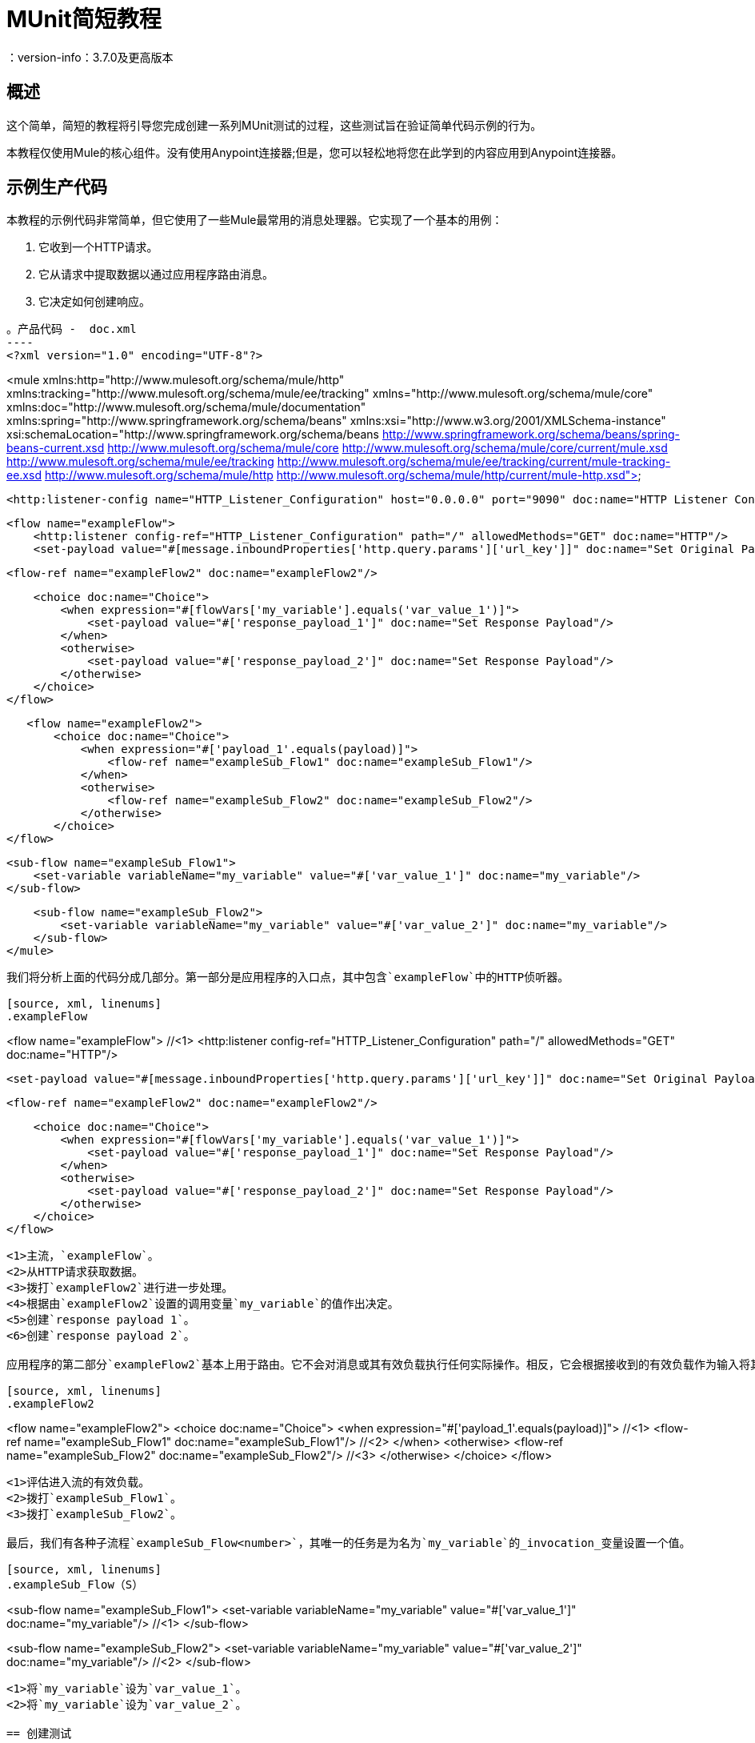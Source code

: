 =  MUnit简短教程
：version-info：3.7.0及更高版本
:keywords: munit, testing, unit testing, tutorial

== 概述

这个简单，简短的教程将引导您完成创建一系列MUnit测试的过程，这些测试旨在验证简单代码示例的行为。

本教程仅使用Mule的核心组件。没有使用Anypoint连接器;但是，您可以轻松地将您在此学到的内容应用到Anypoint连接器。

== 示例生产代码

本教程的示例代码非常简单，但它使用了一些Mule最常用的消息处理器。它实现了一个基本的用例：

. 它收到一个HTTP请求。
. 它从请求中提取数据以通过应用程序路由消息。
. 它决定如何创建响应。

[source, xml, linenums]
。产品代码 -  doc.xml
----
<?xml version="1.0" encoding="UTF-8"?>

<mule xmlns:http="http://www.mulesoft.org/schema/mule/http"
	xmlns:tracking="http://www.mulesoft.org/schema/mule/ee/tracking" xmlns="http://www.mulesoft.org/schema/mule/core"
	xmlns:doc="http://www.mulesoft.org/schema/mule/documentation"
	xmlns:spring="http://www.springframework.org/schema/beans"
	xmlns:xsi="http://www.w3.org/2001/XMLSchema-instance"
	xsi:schemaLocation="http://www.springframework.org/schema/beans http://www.springframework.org/schema/beans/spring-beans-current.xsd
http://www.mulesoft.org/schema/mule/core http://www.mulesoft.org/schema/mule/core/current/mule.xsd
http://www.mulesoft.org/schema/mule/ee/tracking http://www.mulesoft.org/schema/mule/ee/tracking/current/mule-tracking-ee.xsd
http://www.mulesoft.org/schema/mule/http http://www.mulesoft.org/schema/mule/http/current/mule-http.xsd">

    <http:listener-config name="HTTP_Listener_Configuration" host="0.0.0.0" port="9090" doc:name="HTTP Listener Configuration"/>

    <flow name="exampleFlow">
        <http:listener config-ref="HTTP_Listener_Configuration" path="/" allowedMethods="GET" doc:name="HTTP"/>
        <set-payload value="#[message.inboundProperties['http.query.params']['url_key']]" doc:name="Set Original Payload"/>

        <flow-ref name="exampleFlow2" doc:name="exampleFlow2"/>


        <choice doc:name="Choice">
            <when expression="#[flowVars['my_variable'].equals('var_value_1')]">
                <set-payload value="#['response_payload_1']" doc:name="Set Response Payload"/>
            </when>
            <otherwise>
                <set-payload value="#['response_payload_2']" doc:name="Set Response Payload"/>
            </otherwise>
        </choice>
    </flow>

    <flow name="exampleFlow2">
        <choice doc:name="Choice">
            <when expression="#['payload_1'.equals(payload)]">
                <flow-ref name="exampleSub_Flow1" doc:name="exampleSub_Flow1"/>
            </when>
            <otherwise>
                <flow-ref name="exampleSub_Flow2" doc:name="exampleSub_Flow2"/>
            </otherwise>
        </choice>
	</flow>

    <sub-flow name="exampleSub_Flow1">
        <set-variable variableName="my_variable" value="#['var_value_1']" doc:name="my_variable"/>
    </sub-flow>

    <sub-flow name="exampleSub_Flow2">
        <set-variable variableName="my_variable" value="#['var_value_2']" doc:name="my_variable"/>
    </sub-flow>
</mule>
----

我们将分析上面的代码分成几部分。第一部分是应用程序的入口点，其中包含`exampleFlow`中的HTTP侦听器。

[source, xml, linenums]
.exampleFlow
----
<flow name="exampleFlow">                                                                                                 //<1>
    <http:listener config-ref="HTTP_Listener_Configuration" path="/" allowedMethods="GET" doc:name="HTTP"/>

    <set-payload value="#[message.inboundProperties['http.query.params']['url_key']]" doc:name="Set Original Payload"/>   //<2>

    <flow-ref name="exampleFlow2" doc:name="exampleFlow2"/>                                                               //<3>

    <choice doc:name="Choice">                                                                                            //<4>
        <when expression="#[flowVars['my_variable'].equals('var_value_1')]">
            <set-payload value="#['response_payload_1']" doc:name="Set Response Payload"/>                                //<5>
        </when>
        <otherwise>
            <set-payload value="#['response_payload_2']" doc:name="Set Response Payload"/>                                //<6>
        </otherwise>
    </choice>
</flow>
----
<1>主流，`exampleFlow`。
<2>从HTTP请求获取数据。
<3>拨打`exampleFlow2`进行进一步处理。
<4>根据由`exampleFlow2`设置的调用变量`my_variable`的值作出决定。
<5>创建`response payload 1`。
<6>创建`response payload 2`。

应用程序的第二部分`exampleFlow2`基本上用于路由。它不会对消息或其有效负载执行任何实际操作。相反，它会根据接收到的有效负载作为输入将其委托给其他两个子流。

[source, xml, linenums]
.exampleFlow2
----
<flow name="exampleFlow2">
    <choice doc:name="Choice">
        <when expression="#['payload_1'.equals(payload)]">                                          //<1>
            <flow-ref name="exampleSub_Flow1" doc:name="exampleSub_Flow1"/>                         //<2>
        </when>
        <otherwise>
            <flow-ref name="exampleSub_Flow2" doc:name="exampleSub_Flow2"/>                         //<3>
        </otherwise>
    </choice>
</flow>
----
<1>评估进入流的有效负载。
<2>拨打`exampleSub_Flow1`。
<3>拨打`exampleSub_Flow2`。

最后，我们有各种子流程`exampleSub_Flow<number>`，其唯一的任务是为名为`my_variable`的_invocation_变量设置一个值。

[source, xml, linenums]
.exampleSub_Flow（S）
----
<sub-flow name="exampleSub_Flow1">
    <set-variable variableName="my_variable" value="#['var_value_1']" doc:name="my_variable"/>    //<1>
</sub-flow>

<sub-flow name="exampleSub_Flow2">
    <set-variable variableName="my_variable" value="#['var_value_2']" doc:name="my_variable"/>    //<2>
</sub-flow>
----
<1>将`my_variable`设为`var_value_1`。
<2>将`my_variable`设为`var_value_2`。

== 创建测试

以下是MUnit测试套件文件：

[[testfile]]
[source, xml, linenums]
.MUnit测试套件文件 -  doc-test.xml
----
<?xml version="1.0" encoding="UTF-8"?>

<mule xmlns="http://www.mulesoft.org/schema/mule/core" xmlns:mock="http://www.mulesoft.org/schema/mule/mock"
	xmlns:munit="http://www.mulesoft.org/schema/mule/munit" xmlns:doc="http://www.mulesoft.org/schema/mule/documentation"
	xmlns:spring="http://www.springframework.org/schema/beans" xmlns:core="http://www.mulesoft.org/schema/mule/core"
	xmlns:xsi="http://www.w3.org/2001/XMLSchema-instance"
	xsi:schemaLocation="http://www.mulesoft.org/schema/mule/mock http://www.mulesoft.org/schema/mule/mock/current/mule-mock.xsd
http://www.mulesoft.org/schema/mule/munit http://www.mulesoft.org/schema/mule/munit/current/mule-munit.xsd
http://www.springframework.org/schema/beans http://www.springframework.org/schema/beans/spring-beans-current.xsd
http://www.mulesoft.org/schema/mule/core http://www.mulesoft.org/schema/mule/core/current/mule.xsd">

    <munit:config name="munit" doc:name="Munit configuration"/>

    <spring:beans>
        <spring:import resource="classpath:demo.xml"/>
    </spring:beans>

    <!-- exampleFlow2 Tests -->
    <munit:test name="doc-test-exampleFlow2Test1" description="Validate calls to sub flows are being done properly ">
        <munit:set payload="#['payload_1']" doc:name="Set Message payload == payload_1"/>
        <flow-ref name="exampleFlow2" doc:name="Flow-ref to exampleFlow2"/>
        <mock:verify-call messageProcessor="mule:sub-flow" doc:name="Verify Call" times="1">
            <mock:with-attributes>
                <mock:with-attribute whereValue="#[matchContains('exampleSub_Flow1')]" name="name"/>
            </mock:with-attributes>
        </mock:verify-call>
    </munit:test>

     <munit:test name="doc-test-exampleFlow2Test2" description="Validate calls to sub flows are being done properly ">
        <munit:set payload="#['payload_2']" doc:name="Set Message payload == payload_2"/>
        <flow-ref name="exampleFlow2" doc:name="Flow-ref to exampleFlow2"/>
        <mock:verify-call messageProcessor="mule:sub-flow" doc:name="Verify Call" times="1">
            <mock:with-attributes>
                <mock:with-attribute whereValue="#[matchContains('exampleSub_Flow2')]" name="name"/>
            </mock:with-attributes>
        </mock:verify-call>
    </munit:test>

    <!-- exampleFlow Tests -->
    <munit:test name="doc-test-exampleFlow-unit-Test_1" description="Unit Test case asserting scenario 1">
        <mock:when messageProcessor="mule:set-payload" doc:name="Mock">
            <mock:with-attributes>
                <mock:with-attribute whereValue="#['Set Original Payload']" name="doc:name"/>
            </mock:with-attributes>
            <mock:then-return payload="#[]"/>
        </mock:when>
        <mock:when messageProcessor="mule:flow" doc:name="Mock">
            <mock:with-attributes>
                <mock:with-attribute whereValue="#['exampleFlow2']" name="name"/>
            </mock:with-attributes>
            <mock:then-return payload="#[]">
                <mock:invocation-properties>
                    <mock:invocation-property key="my_variable" value="#['var_value_1']"/>
                </mock:invocation-properties>
            </mock:then-return>
        </mock:when>
        <flow-ref name="exampleFlow" doc:name="Flow-ref to exampleFlow"/>
        <munit:assert-payload-equals message="oops, wrong payload!" expectedValue="#['response_payload_1']" doc:name="Assert Payload"/>
    </munit:test>

    <munit:test name="doc-test-exampleFlow-unit-Test_2" description="Unit Test case asserting scenario 2">
        <mock:when messageProcessor="mule:set-payload" doc:name="Mock">
            <mock:with-attributes>
                <mock:with-attribute whereValue="#['Set Original Payload']" name="doc:name"/>
            </mock:with-attributes>
            <mock:then-return payload="#[]"/>
        </mock:when>
        <mock:when messageProcessor="mule:flow" doc:name="Mock">
            <mock:with-attributes>
                <mock:with-attribute whereValue="#['exampleFlow2']" name="name"/>
            </mock:with-attributes>
            <mock:then-return payload="#[]">
                <mock:invocation-properties>
                    <mock:invocation-property key="my_variable" value="#['var_value_2']"/>
                </mock:invocation-properties>
            </mock:then-return>
        </mock:when>
        <flow-ref name="exampleFlow" doc:name="Flow-ref to exampleFlow"/>
        <munit:assert-payload-equals message="oops, wrong payload!" expectedValue="#['response_payload_2']" doc:name="Assert Payload"/>
    </munit:test>

    <!-- exampleFlow Functional Tests -->
    <munit:test name="doc-test-exampleFlow-functionalTest_1" description="Functional Test case asserting scenario 1">
        <munit:set payload="#['']" doc:name="Set Message url_key:payload_1">
            <munit:inbound-properties>
                <munit:inbound-property key="http.query.params" value="#[['url_key':'payload_1']]"/>
            </munit:inbound-properties>
        </munit:set>
        <flow-ref name="exampleFlow" doc:name="Flow-ref to exampleFlow"/>
        <munit:assert-payload-equals message="oops, wrong payload!" expectedValue="#['response_payload_1']" doc:name="Assert Payload"/>
    </munit:test>

    <munit:test name="doc-test-exampleFlow-functionalTest_2" description="Functional Test case asserting scenario 2">
        <munit:set payload="#['']" doc:name="Set Message url_key:payload_1">
            <munit:inbound-properties>
                <munit:inbound-property key="http.query.params" value="#[['url_key':'payload_2']]"/>
            </munit:inbound-properties>
        </munit:set>
        <flow-ref name="exampleFlow" doc:name="Flow-ref to exampleFlow"/>
        <munit:assert-payload-equals message="oops, wrong payload!" expectedValue="#['response_payload_2']" doc:name="Assert Payload"/>
    </munit:test>

</mule>
----

在下面的部分中，我们将分解和分析测试套件文件。在进行单元测试时，最好先采取一个彻头彻尾的方法，首先测试代码的处理器。

提示：总是首先测试代码的处理器，然后测试更复杂的代码。

您可以比较此设置支柱，并确保他们将举行之前，建设桥梁的其余部分。

我们将从测试`exampleFlow2`开始。

理想情况下，您应该测试应用程序中的每个流程和子流程，以验证其中每个流程和预期行为。由于我们稍微复杂一点以便向您展示更多场景，因此我们将跳过测试子流`exampleSub_Flow1`和`exampleSub_Flow2`）。在实际应用中，我们应该从测试这两个流程开始。

提示：理想情况下，您应该测试应用程序中的每个流程和子流程。

===  MUnit测试套装"Musts"

每个MUnit测试文件_must_包含以下三个bean：

*  `MUnit config`
*  _import section_

这些显示在下面的代码片段中：

[source, xml, linenums]
单位必须
----
<munit:config name="munit" doc:name="Munit configuration"/>

<spring:beans>
    <spring:import resource="classpath:doc.xml"/>
</spring:beans>
----

在_import section_中，我们定义了测试运行所需的文件。本节通常包含包含我们想要测试的流的文件以及第一个文件工作所需的附加文件。

警告：没有MUnit配置，MUnit测试套件文件将不会运行。

=== 测试：`exampleFlow2`

我们将首先分析应用程序中最简单的流程`exampleFlow2`。

该流程包含一个`choice`路由器，它提供了代码可以遵循的两条不同路径。这里我们将测试他们两个。

注意：在实际的应用程序中，请始终测试所有可能的路径。

[source, xml, linenums]
.exampleFlow2
----
<flow name="exampleFlow2">
  <choice doc:name="Choice">
    <when expression="#['payload_1'.equals(payload)]">
      <flow-ref name="exampleSub_Flow1" doc:name="exampleSub_Flow1"/>
    </when>
    <otherwise>
      <flow-ref name="exampleSub_Flow2" doc:name="exampleSub_Flow2"/>
    </otherwise>
  </choice>
</flow>
----

我们将从第一条路开始。

[source, xml, linenums]
.exampleFlow2  - 第一个测试用例
----
<munit:test name="doc-test-exampleFlow2Test1" description="Validate calls to sub flows are being done properly ">
  <munit:set payload="#['payload_1']" doc:name="Set Message payload == payload_1"/>                         //<1>

  <flow-ref name="exampleFlow2" doc:name="Flow-ref to exampleFlow2"/>                                           //<2>

  <mock:verify-call messageProcessor="mule:sub-flow" doc:name="Verify Call" times="1">    //<3>
    <mock:with-attributes>
      <mock:with-attribute whereValue="#[matchContains('exampleSub_Flow1')]" name="name"/>
    </mock:with-attributes>
  </mock:verify-call>
</munit:test>
----

<1>定义要发送到生产流程`exampleFlow2`的输入消息。
<2>拨打产品代码。
<3>使用验证验证测试的成功。

这个测试看起来相当简单，但有几点需要强调。

我们做的第一件事是创建一个输入消息。这是一种非常常见的情况。您可能必须为要测试的流创建输入消息。在这个例子中，只需要定义一个有效载荷，但在本教程中，我们将看到如何创建更复杂的消息。

为了这个测试的目的，我们可以确信只要确保正确的消息处理器被调用，代码就能正常工作。我们也可以在应该设置的变量上添加一个断言。

[[flow-ref]]
最后，请注意要调用的消息处理器是`flow-ref`。在MUnit中，您不会模拟或验证`flow-ref`，而是`flow-ref`所调用的流或子流。如果仔细检查，您会看到我们未验证`flow-ref`消息处理器，但正在对`mule:sub-flow`消息处理器执行验证。

警告：在MUnit中，您不会模拟或验证`flow-ref`，您可以模拟或验证`flow`和`sub-flow`。

提示：使用`flow-ref`是触发生产代码的最常见方式。即使
您正在测试的流程不是私有流程，通常使用的方式是调用它
`flow-ref`，而不是调用流的入站端点，例如HTTP，VM，JSM等。

另外需要注意的是我们如何定义子流的名称。代替
只需输入子流的名称，我们正在使用MUnit匹配器`matchContains`：

[source, xml, linenums]
----
#[matchContains('exampleSub_Flow1')]
----

在验证或模拟流程时不需要，仅适用于子流程。

注：当模拟或验证子流并使用`name`属性时，请始终使用
MUnit匹配器`matchContains`。

到目前为止，我们只测试了`exampleFlow2`的一个分支;我们需要测试另一个。为此，我们将添加另一个测试。

[source, xml, linenums]
.exampleFlow2  - 第二个测试用例
----
<munit:test name="doc-test-exampleFlow2Test2" description="Validate calls to sub flows are being done properly ">
  <munit:set payload="#['payload_2']" doc:name="Set Message payload == payload_2"/>

  <flow-ref name="exampleFlow2" doc:name="Flow-ref to exampleFlow2"/>

  <mock:verify-call messageProcessor="mule:sub-flow" doc:name="Verify Call" times="1">
    <mock:with-attributes>
      <mock:with-attribute whereValue="#[matchContains('exampleSub_Flow2')]" name="name"/>
    </mock:with-attributes>
  </mock:verify-call>
</munit:test>
----

正如你所看到的，这个测试与第一个非常相似，除了一个重要的变化：

[source, xml, linenums]
----
<munit:set payload="#['payload_2']" doc:name="Set Message payload == payload_2"/>
----

当我们定义要发送到生产代码的消息时，我们正在更改有效负载以便与代码的其他分支进行交互。对于有经验的开发人员来说，这看起来很明显，但这是一个常见的错

提示：如果您的生产代码根据负载的不同值或变量的内容采取不同的操作，则应该为该生产流程设计更多的测试。

=== 测试：exampleFlow

此应用程序中最复杂的流程是最后一个流程`exampleFlow`。

该流程包含一个`choice`路由器，它提供了代码可以遵循的两条不同路径。和之前的情况一样，我们会测试他们两个。

[source, xml, linenums]
.exampleFlow
----
<flow name="exampleFlow">
  <http:listener config-ref="HTTP_Listener_Configuration" path="/" allowedMethods="GET" doc:name="HTTP"/>
  <set-payload value="#[message.inboundProperties['http.query.params']['url_key']]" doc:name="Set Original Payload"/>

  <flow-ref name="exampleFlow2" doc:name="exampleFlow2"/>

  <choice doc:name="Choice">
    <when expression="#[flowVars['my_variable'].equals('var_value_1')]">
      <set-payload value="#['response_payload_1']" doc:name="Set Response Payload"/>
    </when>
    <otherwise>
      <set-payload value="#['response_payload_2']" doc:name="Set Response Payload"/>
    </otherwise>
    </choice>
</flow>
----

该流程包含一个`http-listener`，但为了向您展示不同的场景，我们不打算调用它。由于我们没有调用HTTP侦听器，因此我们需要采取其他一些操作来使此测试正常工作。

与我们的第一个流程一样，我们将从流程中包含的第一个路径开始。

[source, xml, linenums]
.exampleFlow  - 第一个测试用例
----
<munit:test name="doc-test-exampleFlow-unit-Test_1" description="Unit Test case asserting scenario 1">

  <mock:when messageProcessor="mule:set-payload" doc:name="Mock">             //<1>
    <mock:with-attributes>
      <mock:with-attribute whereValue="#['Set Original Payload']" name="doc:name"/>
    </mock:with-attributes>
    <mock:then-return payload="#[]"/>
  </mock:when>

  <mock:when messageProcessor="mule:flow" doc:name="Mock">                    //<2>
    <mock:with-attributes>
      <mock:with-attribute whereValue="#['exampleFlow2']" name="name"/>
      </mock:with-attributes>
    <mock:then-return payload="#[]">
      <mock:invocation-properties>
        <mock:invocation-property key="my_variable" value="#['var_value_1']"/>
      </mock:invocation-properties>
    </mock:then-return>
  </mock:when>

  <flow-ref name="exampleFlow" doc:name="Flow-ref to exampleFlow"/>                                //<3>

  <munit:assert-payload-equals message="oops, wrong payload!" expectedValue="#['response_payload_1']" doc:name="Assert Payload"/> //<4>
</munit:test>
----
<1>为`exampleFlow`中的集合有效负载消息处理器定义模拟。
<2>为`exampleFlow2`调用定义模拟。
<3>拨打产品代码。
<4>通过声明返回的有效负载来验证测试的成功。

在这个测试中首先要注意的是我们正在定义_mocks_。嘲笑是什么让你隔离你的流量，区别于第三方系统和应用程序中的任何其他流量。

我们定义的第一个模拟是针对`set-payload`消息处理器。我们这样做是因为这个消息处理器期望一组入站变量，但是我们不会在这个测试中发送它们 - 因此，为了代码成功，我们需要嘲笑`set-payload`消息处理器的行为。

[source, xml, linenums]
。模拟集有效载荷
----
<mock:when messageProcessor="mule:set-payload" doc:name="Mock">
  <mock:with-attributes>
    <mock:with-attribute whereValue="#['Set Original Payload']" name="doc:name"/>
  </mock:with-attributes>
  <mock:then-return payload="#[]"/>
</mock:when>
----

请注意，我们实际上并没有返回有效载荷。 `exampleFlow2`需要`set-payload`消息处理器中的有效载荷。在这个单元测试中，我们会信任`exampleFlow2`按预期工作，并且也会嘲笑它。

提示：在进行单元测试时，将流量与第三方系统和其他流量隔离开来，并相信它们将按预期工作。反过来，您必须使用自己的特定测试来测试每个第三方系统或流程。

[source, xml, linenums]
模拟示例流程2
----
<mock:when messageProcessor="mule:flow" doc:name="Mock">
  <mock:with-attributes>
    <mock:with-attribute whereValue="#['exampleFlow2']" name="name"/>
    </mock:with-attributes>
  <mock:then-return payload="#[]">
    <mock:invocation-properties>
      <mock:invocation-property key="my_variable" value="#['var_value_1']"/>
    </mock:invocation-properties>
  </mock:then-return>
</mock:when>
----

如果您从一开始就阅读本教程，您已经知道在MUnit中不会模拟`flow-ref`消息处理器，您可以模拟将由它们调用的流（请参阅<<flow-ref,above>>）。这就是我们在这里所做的，嘲笑从`exampleFlow`调用的`exampleFlow2`。

`exampleFlow2`的用途是设置调用变量`my_var`的值。如果仔细观察这个模拟，您会看到我们正在告诉模拟流返回包含名为`my_var`的值为`var_value_1`的调用变量的消息。这是第一个测试场景中应该发生的情况。

现在我们的两个模拟器已经就绪，我们将运行生产代码：

[source, xml, linenums]
----
<flow-ref name="exampleFlow" doc:name="Flow-ref to exampleFlow"/>
----

唯一需要完成的测试是确定其成功标准。为了本示例的目的，我们将根据流所返回的有效负载来确定它是否成功。

[source, xml, linenums]
----
<munit:assert-payload-equals message="oops, wrong payload!" expectedValue="#['response_payload_1']" doc:name="Assert Payload"/> //<4>
----

正如您所看到的，我们正在验证返回的负载等于生产代码中选择的第一个分支设置的负载，即`response_payload_1`。

现在我们将测试其他分支。

[source, xml, linenums]
.exampleFlow  - 第二个测试用例
----
<munit:test name="doc-test-exampleFlow-unit-Test_2" description="Unit Test case asserting scenario 2">
    <mock:when messageProcessor="mule:set-payload" doc:name="Mock">
        <mock:with-attributes>
            <mock:with-attribute whereValue="#['Set Original Payload']" name="doc:name"/>
        </mock:with-attributes>
        <mock:then-return payload="#[]"/>
    </mock:when>

    <mock:when messageProcessor="mule:flow" doc:name="Mock">
        <mock:with-attributes>
            <mock:with-attribute whereValue="#['exampleFlow2']" name="name"/>
        </mock:with-attributes>
        <mock:then-return payload="#[]">
            <mock:invocation-properties>
                <mock:invocation-property key="my_variable" value="#['var_value_2']"/>                                //<1>
            </mock:invocation-properties>
        </mock:then-return>
    </mock:when>

    <flow-ref name="exampleFlow" doc:name="Flow-ref to exampleFlow"/>
    <munit:assert-payload-equals message="oops, wrong payload!" expectedValue="#['response_payload_2']" doc:name="Assert Payload"/> //<2>
</munit:test>
----
<1>与第一个分支的第一个区别。
<2>与第一个分支的第二个区别。

这个测试看起来非常相似，但是你可以看到有两个关键的区别，下面解释。

第一个区别：

[source, xml, linenums]
----
<mock:invocation-property key="my_variable" value="#['var_value_2']"/>
----

当嘲笑`exampleFlow2`时，我们告诉它返回具有不同值的变量：`var_value_2`。这应该触发选择的第二个分支。

第二个区别：

[source, xml, linenums]
----
<munit:assert-payload-equals message="oops, wrong payload!" expectedValue="#['response_payload_2']" doc:name="Assert Payload"/>
----

我们也在改变断言，因为返回的有效载荷之前的模拟已经改变。因此需要修改我们的成功标准。

=== 功能测试

到目前为止所解释的所有测试都是单元测试，它尽可能地将每个流程与其他流程隔离开来。

您可能还想做一个_功能测试，即端到端测试。在我们的例子中，这意味着我们不会嘲笑任何消息处理器。为了以这种方式实施测试，我们需要正确定义我们将发送给生产代码的消息。

在之前的测试中，我们嘲笑了`exampleFlow`的第一个消息处理器，因为它需要消息包含特定的值。既然我们现在不嘲笑任何东西，我们将不得不创造这个信息。

[source, xml, linenums]
.exampleFlow  - 功能测试
----
<munit:test name="doc-test-exampleFlow-functionalTest_1" description="Funtional Test case asserting scenario 1">
    <munit:set payload="#['']" doc:name="Set Message url_key:payload_1">
        <munit:inbound-properties>
            <munit:inbound-property key="http.query.params" value="#[['url_key':'payload_1']]"/>
        </munit:inbound-properties>
    </munit:set>
    <flow-ref name="exampleFlow" doc:name="Flow-ref to exampleFlow"/>
    <munit:assert-payload-equals message="oops, wrong payload!" expectedValue="#['response_payload_1']" doc:name="Assert Payload"/>
</munit:test>
----

这个测试与`exampleFlow`中的其他测试非常相似，没有模拟。

让我们再次检查`exampleFlow`的实现，特别是`set-payload`：

[source, xml, linenums]
----
<set-payload value="#[message.inboundProperties['http.query.params']['url_key']]" doc:name="Set Original Payload"/>
----

`set-payload`消息处理器希望消息具有名为`http.query.params`的入站属性，该属性应该是地图。地图应该包含密钥`url_key`。

下面的代码显示了如何创建这样的消息：

[source, xml, linenums]
----
<munit:set payload="#['']" doc:name="Set Message url_key:payload_1">
    <munit:inbound-properties>
        <munit:inbound-property key="http.query.params" value="#[['url_key':'payload_1']]"/>
    </munit:inbound-properties>
</munit:set>
----

== 结论

在本教程中，我们已经看到：

* 如何创建MUnit测试
* 如何创建Mule消息
* 如何创建模拟
* 如何运行验证和断言

总之，我们已经介绍了大量的MUnit功能。

在您编写代码时，您的测试可能会像生产代码一样庞大而复杂。 MUnit提供的工具将帮助您在保持代码质量的同时创建出色的测试。
